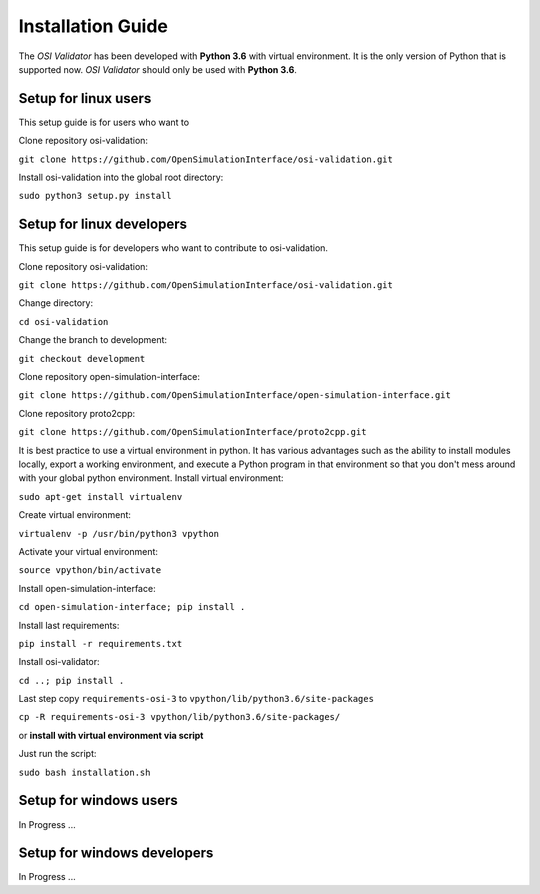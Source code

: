 Installation Guide
====================
The *OSI Validator* has been developed with **Python 3.6** with virtual environment. It is the only version of Python that is supported now. *OSI Validator* should only be used with **Python 3.6**.

Setup for linux users
----------------------
This setup guide is for users who want to 

Clone repository osi-validation:

``git clone https://github.com/OpenSimulationInterface/osi-validation.git``

Install osi-validation into the global root directory:

``sudo python3 setup.py install``


Setup for linux developers
----------------------------
This setup guide is for developers who want to contribute to osi-validation.

Clone repository osi-validation:

``git clone https://github.com/OpenSimulationInterface/osi-validation.git``

Change directory:

``cd osi-validation``

Change the branch to development:

``git checkout development``

Clone repository open-simulation-interface:

``git clone https://github.com/OpenSimulationInterface/open-simulation-interface.git``

Clone repository proto2cpp:

``git clone https://github.com/OpenSimulationInterface/proto2cpp.git``

It is best practice to use a virtual environment in python. It has various advantages such as the ability to install modules locally, export a working environment, and execute a Python program in that environment so that you don't mess around with your global python environment. 
Install virtual environment:

``sudo apt-get install virtualenv``

Create virtual environment:

``virtualenv -p /usr/bin/python3 vpython``

Activate your virtual environment:

``source vpython/bin/activate``

Install open-simulation-interface:

``cd open-simulation-interface; pip install .``

Install last requirements:

``pip install -r requirements.txt``

Install osi-validator:

``cd ..; pip install .``

Last step copy ``requirements-osi-3`` to ``vpython/lib/python3.6/site-packages``

``cp -R requirements-osi-3 vpython/lib/python3.6/site-packages/``

or **install with virtual environment via script**

Just run the script:

``sudo bash installation.sh``


Setup for windows users
-------------------------
In Progress ...

Setup for windows developers
-----------------------------
In Progress ...
